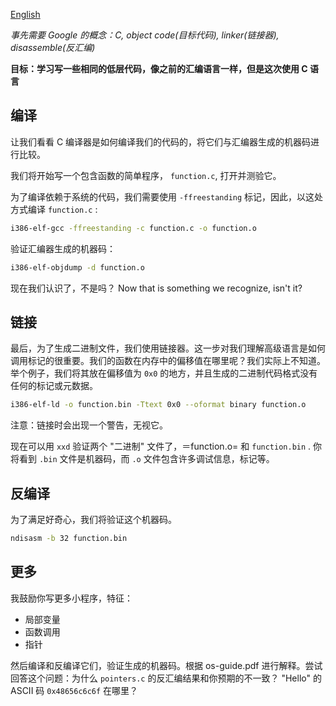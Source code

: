 [[file:./README_en.md][English]]

/事先需要 Google 的概念：C, object code(目标代码), linker(链接器), disassemble(反汇编)/

*目标：学习写一些相同的低层代码，像之前的汇编语言一样，但是这次使用 C 语言*

** 编译
让我们看看 C 编译器是如何编译我们的代码的，将它们与汇编器生成的机器码进行比较。

我们将开始写一个包含函数的简单程序， =function.c=, 打开并测验它。

为了编译依赖于系统的代码，我们需要使用 =-ffreestanding= 标记，因此，以这处方式编译 =function.c= :
#+BEGIN_SRC sh
i386-elf-gcc -ffreestanding -c function.c -o function.o
#+END_SRC

验证汇编器生成的机器码：
#+BEGIN_SRC sh
i386-elf-objdump -d function.o
#+END_SRC

现在我们认识了，不是吗？
Now that is something we recognize, isn't it?

** 链接
最后，为了生成二进制文件，我们使用链接器。这一步对我们理解高级语言是如何调用标记的很重要。我们的函数在内存中的偏移值在哪里呢？我们实际上不知道。
举个例子，我们将其放在偏移值为 =0x0= 的地方，并且生成的二进制代码格式没有任何的标记或元数据。

#+BEGIN_SRC sh
i386-elf-ld -o function.bin -Ttext 0x0 --oformat binary function.o
#+END_SRC

注意：链接时会出现一个警告，无视它。

现在可以用 =xxd= 验证两个 "二进制" 文件了，＝function.o= 和 =function.bin= . 你将看到 =.bin= 文件是机器码，而 =.o= 文件包含许多调试信息，标记等。

** 反编译
为了满足好奇心，我们将验证这个机器码。
#+BEGIN_SRC sh
ndisasm -b 32 function.bin
#+END_SRC

** 更多
我鼓励你写更多小程序，特征：
- 局部变量
- 函数调用
- 指针

然后编译和反编译它们，验证生成的机器码。根据 os-guide.pdf 进行解释。尝试回答这个问题：为什么 =pointers.c= 的反汇编结果和你预期的不一致？ "Hello" 的
ASCII 码 =0x48656c6c6f= 在哪里？
